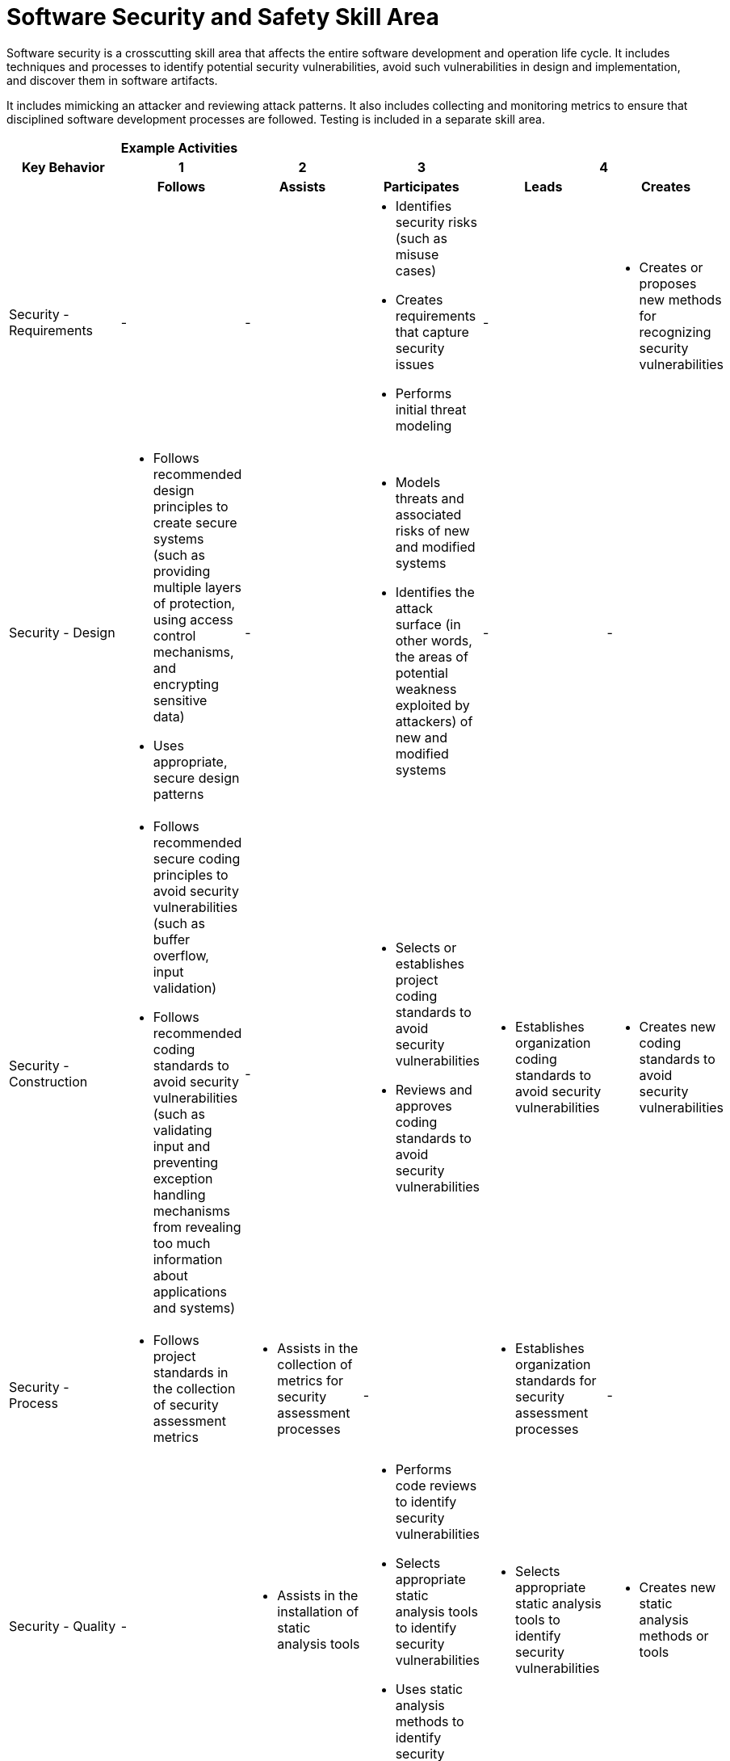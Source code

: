 = Software Security and Safety Skill Area

Software security is a crosscutting skill area that affects the entire software development and operation life cycle. It includes techniques and processes to identify potential security vulnerabilities, avoid such vulnerabilities in design and implementation, and discover them in software artifacts. 

It includes mimicking an attacker and reviewing attack patterns. It also includes collecting and monitoring metrics to ensure that disciplined software development processes are followed. Testing is included in a separate skill area.

[cols="5%,19%,19%,19%,19%,19%",frame=all, grid=all]
|===
1.3+^.^h|*Key Behavior* 
5+^.^|*Example Activities*

^.^h|*1*
^.^h|*2*
^.^h|*3*
2+^.^h|*4*

^.^h|*Follows*
^.^h|*Assists*
^.^h|*Participates*
^.^h|*Leads*
^.^h|*Creates*

|Security - Requirements
|-
|-
a|- Identifies security risks (such as misuse cases)
- Creates requirements that capture security issues
- Performs initial threat modeling
|-
a|- Creates or proposes new methods for recognizing security vulnerabilities

|Security -  Design
a|- Follows recommended design principles to create secure systems (such as providing multiple layers of protection, using access control mechanisms, and encrypting sensitive data)
- Uses appropriate, secure design patterns
|-
a|- Models threats and associated risks of new and modified systems
- Identifies the attack surface (in other words, the areas of potential weakness exploited by attackers) of new and modified systems
|-
|-

|Security -  Construction
a|- Follows recommended secure coding principles to avoid security vulnerabilities (such as buffer overflow, input validation)
- Follows recommended coding standards to avoid security vulnerabilities (such as validating input and preventing exception handling mechanisms from revealing too much information about applications and systems)
|-
a|- Selects or establishes project coding standards to avoid security vulnerabilities
- Reviews and approves coding standards to avoid security vulnerabilities
a|- Establishes organization coding standards to avoid security vulnerabilities
a|- Creates new coding standards to avoid security vulnerabilities

|Security - Process
a|- Follows project standards in the collection of security assessment metrics
a|- Assists in the collection of metrics for security assessment processes
|-
a|- Establishes organization standards for security assessment processes
|-

|Security - Quality
|-
a|- Assists in the installation of static analysis tools
a|- Performs code reviews to identify security vulnerabilities
- Selects appropriate static analysis tools to identify security vulnerabilities
- Uses static analysis methods to identify security vulnerabilities
a|- Selects appropriate static analysis tools to identify security vulnerabilities
a|- Creates new static analysis methods or tools

|Safety - Requirements
a|- Assists in collecting data for the creation of a hazard list
- Assists in the identification of top level mishaps and their causes
- Assists with the installation of safety and reliability tools
a|- Assists in collecting data for the creation of a hazard list
- Creates and verifies preliminary hazard lists
- Assists in the identification of top level mishaps and their causes
- Uses software tools to build safety models (FTA, ETA, FMEA)
- Assists with the installation of safety and reliability tools
a|- Creates and verifies preliminary hazard lists
- Using tools, conducts formal system hazard analyses verifying safety models
- Uses software tools to build safety models (FTA, ETA, FMEA)
- Identifies safety requirements
- Assures that safety requirements are included in the over all system requirements
a|- Verifies completeness and correctness of safety requirements
- Interacts with system and software engineers to assure that safety requirements are complete and realizable
a|- Verifies completeness and correctness of safety requirements
- Interacts with system and software engineers to assure that safety requirements are complete and realizable
a|- Creates or proposes new methods for safety assessment, mitigation, and verification

|Safety - Design
a|- Assists in identifying mitigation techniques for defined safety requirements
a|- Assists in identifying mitigation techniques for defined safety requirements
- Implements design solutions to assure that the hazards are mitigated and the safety requirements are met
a|- Proposes and selects design solutions to assure the hazards are mitigated
- Verifies completeness and correctness of the design, including safety hazards and safety qualities
- Follows the recommended design principles
- Supervises the design team. Analyzes risk and verifies design from a safety perspective
- Evaluates risk related to design for safety
a|- Verifies completeness and correctness of the design, including safety hazards and safety qualities
- Supervises the design team. Analyzes risk and verifies design from a safety perspective
- Leads the project in deciding the proposed architectural solutions to mitigate hazards
- Evaluates risk related to design for safety
a|- Creates or proposes new design solutions, leading to the increased safety of new designs

|Safety - Construction
|- 
a|- Implements large code components and their interfaces, considering safe coding practices to avoid safety violations
a|- Implements large code components and their interfaces, considering safe coding practices to avoid safety violations
- Implements the architecture and design to ensure code safety
- Manages the interfacing of large code components with special attention to potential safety issues
a|- Implements the architecture and design to ensure code safety
- Establishes organization standards to ensure code safety
- Manages the interfacing of large code components with special attention to potential safety issues
- Oversees and verifies that the safety aspects of the design are implemented in the produced code
a|- Establishes organization standards to ensure code safety
- Creates new standards to ensure code safety

|Safety -Testing
a|- Assists in the installation of tools and infrastructure for safety requirements testing
a|- Assists in the installation of tools and infrastructure for safety requirements testing
- Performs testing using tools with a focus on safety requirements 
a|- Performs testing using tools with a focus on safety requirements
- Selects appropriate testing techniques to assure the safety of the application
- Applies applicable industry standards to assure that the product meets industry safety criteria
a|- Establishes organization standards for safety validation and verification
- Manages the project, being responsible for overall safety and meeting industry guidelines
a|- Establishes organization standards for safety validation and verification
- Contributes expertise to establish new organization guidelines related to testing the safety of software intensive applications

|Safety - Process
a|- Assists in the collection of data to establish the project safety case
a|- Identifies artifacts required to establish the safety case, following industry standards
a|- Identifies artifacts required to establish the safety case, following industry standards
- Contributes to and verifies the completeness of the safety case, following selected industry criteria
a|- Leads the safety team responsible for the project safety case
- Establishes organization standards for safety assessment processes and selection of safety criteria
a|- Establishes organization standards for safety assessment processes and selection of safety criteria
- Contributes expertise to establish better means of assessing safety

|Safety - Quality
|-
a|- Assists in the collection of safety QM data
- Collects safety QM data and reports the project status
a|- Collects safety QM data and reports the project status
- Supervises collection of QM data and their compatibility with the safety case
a|- Supervises collection of QM data and their compatibility with the safety case
- Manages the overall project quality with a focus on safety aspects
a|- Contributes expertise to improve means of measuring and establishing the safety quality of the product and process

|===

== Any questions?

If you have a question or something to discuss about this topic, post your questions through https://alterra.tribe.so/login?redirect=/[Tribe].